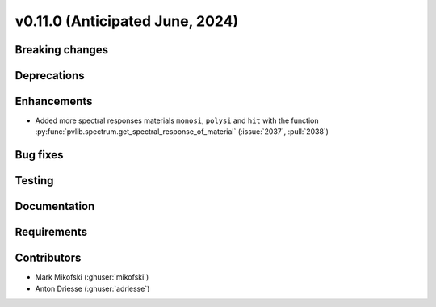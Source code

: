 .. _whatsnew_01100:


v0.11.0 (Anticipated June, 2024)
--------------------------------


Breaking changes
~~~~~~~~~~~~~~~~


Deprecations
~~~~~~~~~~~~


Enhancements
~~~~~~~~~~~~
* Added more spectral responses materials ``monosi``, ``polysi`` and ``hit``
  with the function :py:func:`pvlib.spectrum.get_spectral_response_of_material`
  (:issue:`2037`, :pull:`2038`)


Bug fixes
~~~~~~~~~


Testing
~~~~~~~


Documentation
~~~~~~~~~~~~~


Requirements
~~~~~~~~~~~~


Contributors
~~~~~~~~~~~~
* Mark Mikofski (:ghuser:`mikofski`)
* Anton Driesse (:ghuser:`adriesse`)
